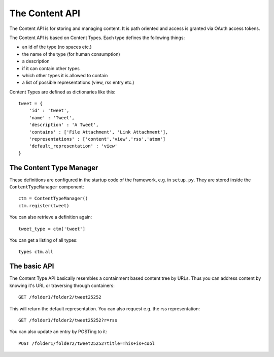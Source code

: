 ===============
The Content API
===============

The Content API is for storing and managing content. It is path oriented and
access is granted via OAuth access tokens. 

The Content API is based on Content Types. Each type defines the following
things:

* an id of the type (no spaces etc.)
* the name of the type (for human consumption)
* a description
* if it can contain other types
* which other types it is allowed to contain
* a list of possible representations (view, rss entry etc.)

Content Types are defined as dictionaries like this::

    tweet = {
        'id' : 'tweet',
        'name' : 'Tweet',
        'description' : 'A Tweet',
        'contains' : ['File Attachment', 'Link Attachment'],
        'representations' : ['content','view','rss','atom']
        'default_representation' : 'view'
    }


The Content Type Manager
========================

These definitions are configured in the startup code of the framework, e.g. in
``setup.py``. They are stored inside the ``ContentTypeManager`` component::

    ctm = ContentTypeManager()
    ctm.register(tweet)

You can also retrieve a definition again::

    tweet_type = ctm['tweet']

You can get a listing of all types::
    
    types ctm.all


The basic API
=============

The Content Type API basically resembles a containment based content tree by URLs. 
Thus you can address content by knowing it's URL or traversing through
containers::

    GET /folder1/folder2/tweet25252

This will return the default representation. You can also request e.g. the rss
representation::


    GET /folder1/folder2/tweet25252?r=rss

You can also update an entry by POSTing to it::

    POST /folder1/folder2/tweet25252?title=This+is+cool




